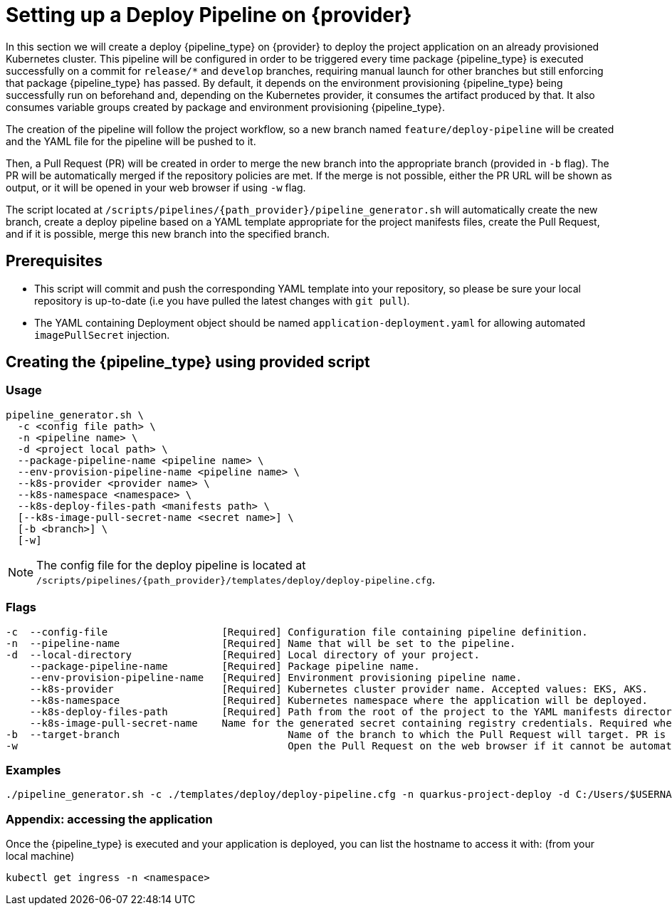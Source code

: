 = Setting up a Deploy Pipeline on {provider}

In this section we will create a deploy {pipeline_type} on {provider} to deploy the project application on an already provisioned Kubernetes cluster. This pipeline will be configured in order to be triggered every time package {pipeline_type} is executed successfully on a commit for `release/*` and `develop` branches, requiring manual launch for other branches but still enforcing that package {pipeline_type} has passed. By default, it depends on the environment provisioning {pipeline_type} being successfully run on beforehand and, depending on the Kubernetes provider, it consumes the artifact produced by that. It also consumes variable groups created by package and environment provisioning {pipeline_type}.

The creation of the pipeline will follow the project workflow, so a new branch named `feature/deploy-pipeline` will be created and the YAML file for the pipeline will be pushed to it.

ifndef::no-PR-or-MR[]
Then, a Pull Request (PR) will be created in order to merge the new branch into the appropriate branch (provided in `-b` flag). The PR will be automatically merged if the repository policies are met. If the merge is not possible, either the PR URL will be shown as output, or it will be opened in your web browser if using `-w` flag.

endif::[]
ifdef::no-PR-or-MR[]
Then, the new branch will be merged into the appropriate branch (provided in `-b` flag).

endif::[]
The script located at `/scripts/pipelines/{path_provider}/pipeline_generator.sh` will automatically create the new branch, create a deploy pipeline based on a YAML template appropriate for the project manifests files, create the Pull Request, and if it is possible, merge this new branch into the specified branch.

== Prerequisites

* This script will commit and push the corresponding YAML template into your repository, so please be sure your local repository is up-to-date (i.e you have pulled the latest changes with `git pull`).

* The YAML containing Deployment object should be named `application-deployment.yaml` for allowing automated `imagePullSecret` injection.

== Creating the {pipeline_type} using provided script

=== Usage
[subs=attributes+]
```
pipeline_generator.sh \
  -c <config file path> \
  -n <pipeline name> \
  -d <project local path> \
  --package-pipeline-name <pipeline name> \
  --env-provision-pipeline-name <pipeline name> \
  --k8s-provider <provider name> \
  --k8s-namespace <namespace> \
  --k8s-deploy-files-path <manifests path> \
  [--k8s-image-pull-secret-name <secret name>] \
  [-b <branch>] \
ifndef::no-PR-or-MR[  [-w]]
ifeval::["{provider}" == "Google Cloud"]
machineType[  [-m <machine type for {pipeline_type} runner>]]
endif::[]
```
NOTE:  The config file for the deploy pipeline is located at `/scripts/pipelines/{path_provider}/templates/deploy/deploy-pipeline.cfg`.

=== Flags
[subs=attributes+]
```
-c  --config-file                   [Required] Configuration file containing pipeline definition.
-n  --pipeline-name                 [Required] Name that will be set to the pipeline.
-d  --local-directory               [Required] Local directory of your project.
    --package-pipeline-name         [Required] Package pipeline name.
    --env-provision-pipeline-name   [Required] Environment provisioning pipeline name.
    --k8s-provider                  [Required] Kubernetes cluster provider name. Accepted values: EKS, AKS.
    --k8s-namespace                 [Required] Kubernetes namespace where the application will be deployed.
    --k8s-deploy-files-path         [Required] Path from the root of the project to the YAML manifests directory.
    --k8s-image-pull-secret-name    Name for the generated secret containing registry credentials. Required when using a private registry to host images.
-b  --target-branch                            Name of the branch to which the Pull Request will target. PR is not created if the flag is not provided.
ifndef::no-PR-or-MR[-w                                             Open the Pull Request on the web browser if it cannot be automatically merged. Requires -b flag.]
ifeval::["{provider}" == "Google Cloud"]
machineType[-m, --machine-type                             Machine type for {pipeline_type} runner. Accepted values: E2_HIGHCPU_8, E2_HIGHCPU_32, N1_HIGHCPU_8, N1_HIGHCPU_32.]
endif::[]
```

=== Examples
[subs=attributes+]
```
./pipeline_generator.sh -c ./templates/deploy/deploy-pipeline.cfg -n quarkus-project-deploy -d C:/Users/$USERNAME/Desktop/quarkus-project --package-pipeline-name quarkus-project-package --env-provision-pipeline-name eks-provisioning --k8s-provider EKS --k8s-namespace hangar --k8s-deploy-files-path k8s -b develop {openBrowserFlag}
```


=== Appendix: accessing the application

Once the {pipeline_type} is executed and your application is deployed, you can list the hostname to access it with: (from your local machine)

```
kubectl get ingress -n <namespace>
```
